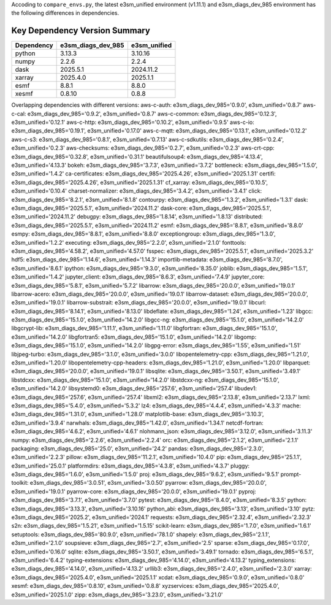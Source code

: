 
Accoding to ``compare_envs.py``, the latest e3sm_unified environment (v1.11.1)
and e3sm_diags_dev_985 environment has the following differences in dependencies.

Key Dependency Version Summary
===============================

+------------+---------------------+------------------+
| Dependency | e3sm_diags_dev_985  | e3sm_unified     |
+============+=====================+==================+
| python     | 3.13.3              | 3.10.16          |
+------------+---------------------+------------------+
| numpy      | 2.2.6               | 2.2.4            |
+------------+---------------------+------------------+
| dask       | 2025.5.1            | 2024.11.2        |
+------------+---------------------+------------------+
| xarray     | 2025.4.0            | 2025.1.1         |
+------------+---------------------+------------------+
| esmf       | 8.8.1               | 8.8.0            |
+------------+---------------------+------------------+
| xesmf      | 0.8.10              | 0.8.8            |
+------------+---------------------+------------------+


Overlapping dependencies with different versions:
aws-c-auth: e3sm_diags_dev_985='0.9.0', e3sm_unified='0.8.7'
aws-c-cal: e3sm_diags_dev_985='0.9.2', e3sm_unified='0.8.7'
aws-c-common: e3sm_diags_dev_985='0.12.3', e3sm_unified='0.12.1'
aws-c-http: e3sm_diags_dev_985='0.10.2', e3sm_unified='0.9.5'
aws-c-io: e3sm_diags_dev_985='0.19.1', e3sm_unified='0.17.0'
aws-c-mqtt: e3sm_diags_dev_985='0.13.1', e3sm_unified='0.12.2'
aws-c-s3: e3sm_diags_dev_985='0.8.1', e3sm_unified='0.7.13'
aws-c-sdkutils: e3sm_diags_dev_985='0.2.4', e3sm_unified='0.2.3'
aws-checksums: e3sm_diags_dev_985='0.2.7', e3sm_unified='0.2.3'
aws-crt-cpp: e3sm_diags_dev_985='0.32.8', e3sm_unified='0.31.1'
beautifulsoup4: e3sm_diags_dev_985='4.13.4', e3sm_unified='4.13.3'
bokeh: e3sm_diags_dev_985='3.7.3', e3sm_unified='3.7.2'
bottleneck: e3sm_diags_dev_985='1.5.0', e3sm_unified='1.4.2'
ca-certificates: e3sm_diags_dev_985='2025.4.26', e3sm_unified='2025.1.31'
certifi: e3sm_diags_dev_985='2025.4.26', e3sm_unified='2025.1.31'
cf_xarray: e3sm_diags_dev_985='0.10.5', e3sm_unified='0.10.4'
charset-normalizer: e3sm_diags_dev_985='3.4.2', e3sm_unified='3.4.1'
click: e3sm_diags_dev_985='8.2.1', e3sm_unified='8.1.8'
contourpy: e3sm_diags_dev_985='1.3.2', e3sm_unified='1.3.1'
dask: e3sm_diags_dev_985='2025.5.1', e3sm_unified='2024.11.2'
dask-core: e3sm_diags_dev_985='2025.5.1', e3sm_unified='2024.11.2'
debugpy: e3sm_diags_dev_985='1.8.14', e3sm_unified='1.8.13'
distributed: e3sm_diags_dev_985='2025.5.1', e3sm_unified='2024.11.2'
esmf: e3sm_diags_dev_985='8.8.1', e3sm_unified='8.8.0'
esmpy: e3sm_diags_dev_985='8.8.1', e3sm_unified='8.8.0'
exceptiongroup: e3sm_diags_dev_985='1.3.0', e3sm_unified='1.2.2'
executing: e3sm_diags_dev_985='2.2.0', e3sm_unified='2.1.0'
fonttools: e3sm_diags_dev_985='4.58.2', e3sm_unified='4.57.0'
fsspec: e3sm_diags_dev_985='2025.5.1', e3sm_unified='2025.3.2'
hdf5: e3sm_diags_dev_985='1.14.6', e3sm_unified='1.14.3'
importlib-metadata: e3sm_diags_dev_985='8.7.0', e3sm_unified='8.6.1'
ipython: e3sm_diags_dev_985='9.3.0', e3sm_unified='8.35.0'
joblib: e3sm_diags_dev_985='1.5.1', e3sm_unified='1.4.2'
jupyter_client: e3sm_diags_dev_985='8.6.3', e3sm_unified='7.4.9'
jupyter_core: e3sm_diags_dev_985='5.8.1', e3sm_unified='5.7.2'
libarrow: e3sm_diags_dev_985='20.0.0', e3sm_unified='19.0.1'
libarrow-acero: e3sm_diags_dev_985='20.0.0', e3sm_unified='19.0.1'
libarrow-dataset: e3sm_diags_dev_985='20.0.0', e3sm_unified='19.0.1'
libarrow-substrait: e3sm_diags_dev_985='20.0.0', e3sm_unified='19.0.1'
libcurl: e3sm_diags_dev_985='8.14.1', e3sm_unified='8.13.0'
libdeflate: e3sm_diags_dev_985='1.24', e3sm_unified='1.23'
libgcc: e3sm_diags_dev_985='15.1.0', e3sm_unified='14.2.0'
libgcc-ng: e3sm_diags_dev_985='15.1.0', e3sm_unified='14.2.0'
libgcrypt-lib: e3sm_diags_dev_985='1.11.1', e3sm_unified='1.11.0'
libgfortran: e3sm_diags_dev_985='15.1.0', e3sm_unified='14.2.0'
libgfortran5: e3sm_diags_dev_985='15.1.0', e3sm_unified='14.2.0'
libgomp: e3sm_diags_dev_985='15.1.0', e3sm_unified='14.2.0'
libgpg-error: e3sm_diags_dev_985='1.55', e3sm_unified='1.51'
libjpeg-turbo: e3sm_diags_dev_985='3.1.0', e3sm_unified='3.0.0'
libopentelemetry-cpp: e3sm_diags_dev_985='1.21.0', e3sm_unified='1.20.0'
libopentelemetry-cpp-headers: e3sm_diags_dev_985='1.21.0', e3sm_unified='1.20.0'
libparquet: e3sm_diags_dev_985='20.0.0', e3sm_unified='19.0.1'
libsqlite: e3sm_diags_dev_985='3.50.1', e3sm_unified='3.49.1'
libstdcxx: e3sm_diags_dev_985='15.1.0', e3sm_unified='14.2.0'
libstdcxx-ng: e3sm_diags_dev_985='15.1.0', e3sm_unified='14.2.0'
libsystemd0: e3sm_diags_dev_985='257.6', e3sm_unified='257.4'
libudev1: e3sm_diags_dev_985='257.6', e3sm_unified='257.4'
libxml2: e3sm_diags_dev_985='2.13.8', e3sm_unified='2.13.7'
lxml: e3sm_diags_dev_985='5.4.0', e3sm_unified='5.3.2'
lz4: e3sm_diags_dev_985='4.4.4', e3sm_unified='4.3.3'
mache: e3sm_diags_dev_985='1.31.0', e3sm_unified='1.28.0'
matplotlib-base: e3sm_diags_dev_985='3.10.3', e3sm_unified='3.9.4'
narwhals: e3sm_diags_dev_985='1.42.0', e3sm_unified='1.34.1'
netcdf-fortran: e3sm_diags_dev_985='4.6.2', e3sm_unified='4.6.1'
nlohmann_json: e3sm_diags_dev_985='3.12.0', e3sm_unified='3.11.3'
numpy: e3sm_diags_dev_985='2.2.6', e3sm_unified='2.2.4'
orc: e3sm_diags_dev_985='2.1.2', e3sm_unified='2.1.1'
packaging: e3sm_diags_dev_985='25.0', e3sm_unified='24.2'
pandas: e3sm_diags_dev_985='2.3.0', e3sm_unified='2.2.3'
pillow: e3sm_diags_dev_985='11.2.1', e3sm_unified='10.4.0'
pip: e3sm_diags_dev_985='25.1.1', e3sm_unified='25.0.1'
platformdirs: e3sm_diags_dev_985='4.3.8', e3sm_unified='4.3.7'
pluggy: e3sm_diags_dev_985='1.6.0', e3sm_unified='1.5.0'
proj: e3sm_diags_dev_985='9.6.2', e3sm_unified='9.5.1'
prompt-toolkit: e3sm_diags_dev_985='3.0.51', e3sm_unified='3.0.50'
pyarrow: e3sm_diags_dev_985='20.0.0', e3sm_unified='19.0.1'
pyarrow-core: e3sm_diags_dev_985='20.0.0', e3sm_unified='19.0.1'
pyproj: e3sm_diags_dev_985='3.7.1', e3sm_unified='3.7.0'
pytest: e3sm_diags_dev_985='8.4.0', e3sm_unified='8.3.5'
python: e3sm_diags_dev_985='3.13.3', e3sm_unified='3.10.16'
python_abi: e3sm_diags_dev_985='3.13', e3sm_unified='3.10'
pytz: e3sm_diags_dev_985='2025.2', e3sm_unified='2024.1'
requests: e3sm_diags_dev_985='2.32.4', e3sm_unified='2.32.3'
s2n: e3sm_diags_dev_985='1.5.21', e3sm_unified='1.5.15'
scikit-learn: e3sm_diags_dev_985='1.7.0', e3sm_unified='1.6.1'
setuptools: e3sm_diags_dev_985='80.9.0', e3sm_unified='78.1.0'
shapely: e3sm_diags_dev_985='2.1.1', e3sm_unified='2.1.0'
soupsieve: e3sm_diags_dev_985='2.7', e3sm_unified='2.5'
sparse: e3sm_diags_dev_985='0.17.0', e3sm_unified='0.16.0'
sqlite: e3sm_diags_dev_985='3.50.1', e3sm_unified='3.49.1'
tornado: e3sm_diags_dev_985='6.5.1', e3sm_unified='6.4.2'
typing-extensions: e3sm_diags_dev_985='4.14.0', e3sm_unified='4.13.2'
typing_extensions: e3sm_diags_dev_985='4.14.0', e3sm_unified='4.13.2'
urllib3: e3sm_diags_dev_985='2.4.0', e3sm_unified='2.3.0'
xarray: e3sm_diags_dev_985='2025.4.0', e3sm_unified='2025.1.1'
xcdat: e3sm_diags_dev_985='0.9.0', e3sm_unified='0.8.0'
xesmf: e3sm_diags_dev_985='0.8.10', e3sm_unified='0.8.8'
xyzservices: e3sm_diags_dev_985='2025.4.0', e3sm_unified='2025.1.0'
zipp: e3sm_diags_dev_985='3.23.0', e3sm_unified='3.21.0'
